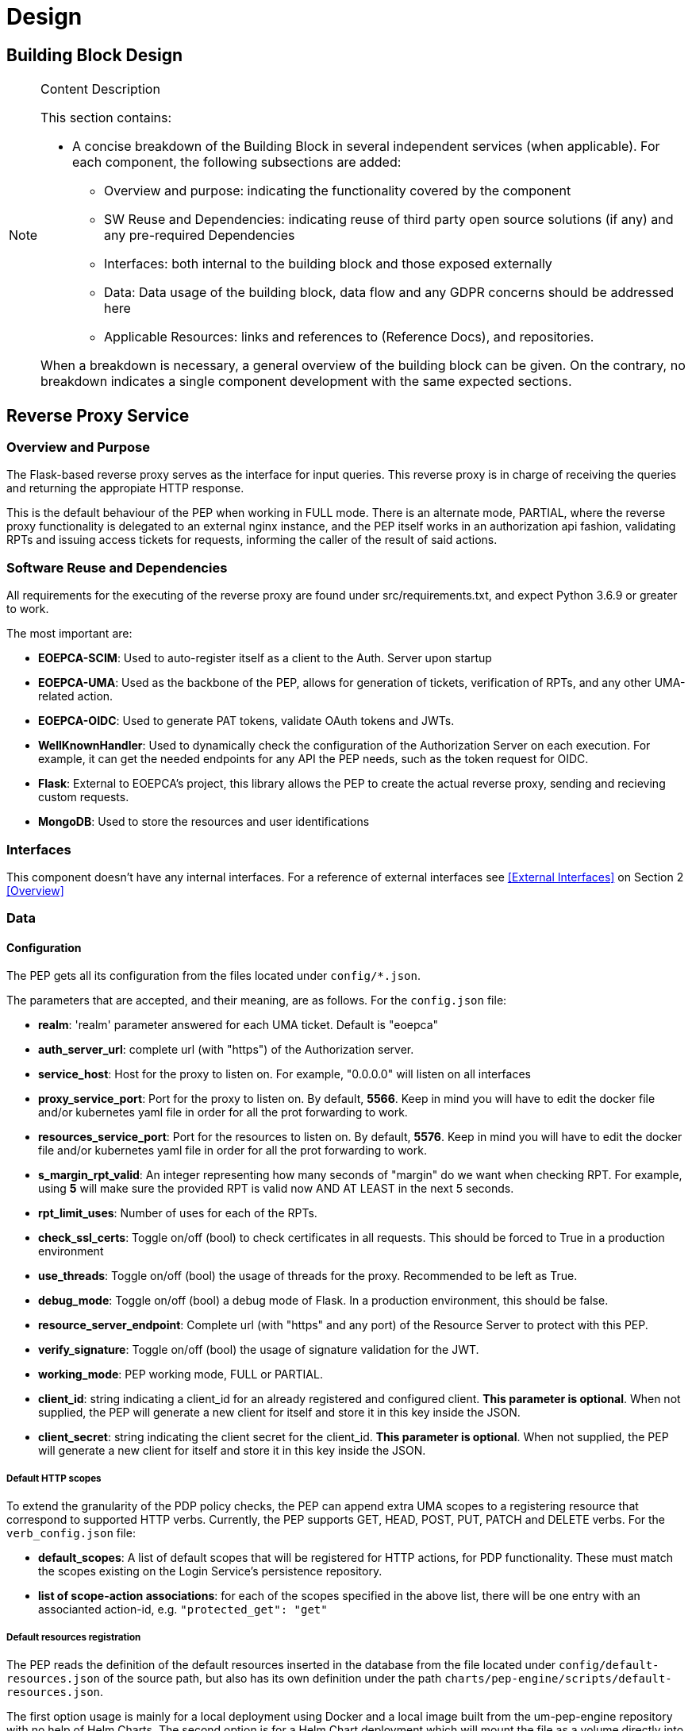 [[mainComponents]]
= Design

== Building Block Design

[NOTE]
.Content Description
================================
This section contains:

* A concise breakdown of the Building Block in several independent services (when applicable). For each component, the following subsections are added:
** Overview and purpose: indicating the functionality covered by the component
** SW Reuse and Dependencies: indicating reuse of third party open source solutions (if any) and any pre-required Dependencies
** Interfaces: both internal to the building block and those exposed externally
** Data: Data usage of the building block, data flow and any GDPR concerns should be addressed here
** Applicable Resources: links and references to (Reference Docs), and repositories.

When a breakdown is necessary, a general overview of the building block can be given. On the contrary, no breakdown indicates a single component development with the same expected sections.

================================


== Reverse Proxy Service
=== Overview and Purpose
The Flask-based reverse proxy serves as the interface for input queries. This reverse proxy is in charge of receiving the queries and returning the appropiate HTTP response.

This is the default behaviour of the PEP when working in FULL mode. There is an alternate mode, PARTIAL, where the reverse proxy functionality is delegated to an external nginx instance, and the PEP itself works in an authorization api fashion, validating RPTs and issuing access tickets for requests, informing the caller of the result of said actions.

=== Software Reuse and Dependencies

All requirements for the executing of the reverse proxy are found under src/requirements.txt, and expect Python 3.6.9 or greater to work.

The most important are:

* **EOEPCA-SCIM**: Used to auto-register itself as a client to the Auth. Server upon startup
* **EOEPCA-UMA**: Used as the backbone of the PEP, allows for generation of tickets, verification of RPTs, and any other UMA-related action.
* **EOEPCA-OIDC**: Used to generate PAT tokens, validate OAuth tokens and JWTs.
* **WellKnownHandler**: Used to dynamically check the configuration of the Authorization Server on each execution. For example, it can get the needed endpoints for any API the PEP needs, such as the token request for OIDC.
* **Flask**: External to EOEPCA's project, this library allows the PEP to create the actual reverse proxy, sending and recieving custom requests.
* **MongoDB**: Used to store the resources and user identifications

=== Interfaces

This component doesn't have any internal interfaces. For a reference of external interfaces see <<External Interfaces>> on Section 2 <<Overview>>

=== Data

==== Configuration

The PEP gets all its configuration from the files located under `config/*.json`.

The parameters that are accepted, and their meaning, are as follows. For the `config.json` file:

- **realm**: 'realm' parameter answered for each UMA ticket. Default is "eoepca"
- **auth_server_url**: complete url (with "https") of the Authorization server.
- **service_host**: Host for the proxy to listen on. For example, "0.0.0.0" will listen on all interfaces
- **proxy_service_port**: Port for the proxy to listen on. By default, **5566**. Keep in mind you will have to edit the docker file and/or kubernetes yaml file in order for all the prot forwarding to work.
- **resources_service_port**: Port for the resources to listen on. By default, **5576**. Keep in mind you will have to edit the docker file and/or kubernetes yaml file in order for all the prot forwarding to work.
- **s_margin_rpt_valid**: An integer representing how many seconds of "margin" do we want when checking RPT. For example, using **5** will make sure the provided RPT is valid now AND AT LEAST in the next 5 seconds.
- **rpt_limit_uses**: Number of uses for each of the RPTs.
- **check_ssl_certs**: Toggle on/off (bool) to check certificates in all requests. This should be forced to True in a production environment
- **use_threads**: Toggle on/off (bool) the usage of threads for the proxy. Recommended to be left as True.
- **debug_mode**: Toggle on/off (bool) a debug mode of Flask. In a production environment, this should be false.
- **resource_server_endpoint**: Complete url (with "https" and any port) of the Resource Server to protect with this PEP.
- **verify_signature**: Toggle on/off (bool) the usage of signature validation for the JWT.
- **working_mode**: PEP working mode, FULL or PARTIAL.
- **client_id**: string indicating a client_id for an already registered and configured client. **This parameter is optional**. When not supplied, the PEP will generate a new client for itself and store it in this key inside the JSON.
- **client_secret**: string indicating the client secret for the client_id. **This parameter is optional**. When not supplied, the PEP will generate a new client for itself and store it in this key inside the JSON.

===== Default HTTP scopes

To extend the granularity of the PDP policy checks, the PEP can append extra UMA scopes to a registering resource that correspond to supported HTTP verbs. Currently, the PEP supports GET, HEAD, POST, PUT, PATCH and DELETE verbs. For the `verb_config.json` file:

- **default_scopes**: A list of default scopes that will be registered for HTTP actions, for PDP functionality. These must match the scopes existing on the Login Service's persistence repository.
- **list of scope-action associations**: for each of the scopes specified in the above list, there will be one entry with an associanted action-id, e.g. `"protected_get": "get"`

===== Default resources registration

The PEP reads the definition of the default resources inserted in the database from the file located under `config/default-resources.json` of the source path, but also has its own definition under the path `charts/pep-engine/scripts/default-resources.json`.

The first option usage is mainly for a local deployment using Docker and a local image built from the um-pep-engine repository with no help of Helm Charts.
The second option is for a Helm Chart deployment which will mount the file as a volume directly into the `/data` path of the container. Notice that if this second option of deployment is followed, the unique resources for both files will be added to the database.

An example of default resources would be as follows:

```
{
  "default_resources": [
    {"name": "Sample Resource", resource_uri": "/", "scopes": "protected_access", "default_owner": <uuid>},
    {"name": "Sample Resource", resource_uri": "/workspace", "scopes": "protected_access", "default_owner": <uuid>}
  ]
}
```

* Mandatory Parameters:

- **name**: String Value

- **resource_uri**: String Value 

- **scopes**: String Value

* Optional Parameters (default values):

- **default_owner**: String Value -> `"0000000000000"`

- **description**: String Value -> `"Default description"`


==== Data flow

The only information the PEP handles are tickets given by the Auth Server, and RPTs which are sent only to the Auth Server.

All data is ephimeral at the time of writting, except the data stored at the config file. The resources are loaded into a mongo database, this allows to store large amounts of resources and more complex queries.

What follows is an example of the nominal flow for the PEP, and "ADES" is the Resource Server the PEP is protecting:

image::../images/PEPFlow2.png[top=5%, align=right, pdfwidth=6.5in]


=== Extensibility

The design of the PEP allows for further improvements if need be. For example:

- The resource management in memory could be expanded to a full on DB, by changing how the UMA handler works internally.
- The UMA library used allows for quick implementations for resource managing, such as creation, deleting and editing.
- The proxy can be expanded to parse further parameters on top of the HTTP protocol, allowing for any kind of plugin or complex mechanism desired.

=== Applicable Resources

* UMA 2.0 Specification - https://docs.kantarainitiative.org/uma/wg/rec-oauth-uma-grant-2.0.html
* EOEPCA's SCIM Client - https://github.com/EOEPCA/um-common-scim-client
* EOEPCA's UMA Client - https://github.com/EOEPCA/um-common-uma-client
* EOEPCA's Well Known Handler - https://github.com/EOEPCA/well-known-handler
* Flask - https://github.com/pallets/flask


== Resource Repository
=== Overview and Purpose
It is the database based on MongoDB where the resources are stored and queried for the PEP pourposes

Included with the PEP there is a script at the source path that performs queries against a Mongo Database. The main purpose of this script is to reduce the usage of RAM when registering a resource locally and when querying for its content.
It is developed to generate a database called 'resource_db' in case it does not exist. The collection used for the storage of the documents is called 'resources'.
The script defines methods to:

* **Insert resource data**: Generates a document with the resource data received as input and if it already exists, it gets updated. The main parameters of the resource would be an auto-generated id provided by mongo which identify each document in the database, the resource ID provided by the login-service, and the match url which will define the endpoint of the resource. This would be mandatory parameters in order to perform other kind of queries. For updated operations, it is also capable of querying the OIDC endpoint of the Authorization Server to query if the request was performed by a valid resource operator. As an operator all resources are available for register and update, but in case the one registering a resource is a user, it will need to ask for an operator to first register a resource in its name. After that all resources derived from the resource asigned will be allowed to register by taht user.
* **Get the ID from a URI**: Returns the id for the best candidate of the match by a given URI.
* **Delete resources**: Receives a resource id and will find and delete the matched document, if the requesting user is a valid resource operator.

This script is manipulated by the API which would intercept the request in order to perform PUT, POST, HEAD PATCH and DELETE methods.
The GET method would be called by the reverse proxy since it will be in charge of filtering the resource with the given URI.
When the PEP registered a new resource this resource will contains additional scopes, one for each available HTTP action in a protected_xxx format: GET, HEAD, PUT, POST, PATCH and DELETE. These default scopes, and the associated action-ids for PDP functions, can be edited in a `verb_config.json` file. 
These scopes will be used to the generation of a ticket and therefore in the PDP interface to allow or deny access to a resource.

=== Data flow

The database will only be accesible by the API or the Proxy.
The main methods for the interaction with the database are displayed in this dataflow as a summary of its scope:

image::../images/MongoFlow.png[top=5%, align="center", pdfwidth=6.5in]

=== Applicable Resources

* MongoDB image from DockerHub - https://hub.docker.com/_/mongo

== Resource default Protection Policy
=== Overview and Purpose
Together with the Resource Repository, the PEP will also contact the Policy Decision Point in order to register two protection policies for the resource.
One with the scope of 'protection_read' related to the requests to the PEP endopoint with HTTP verbs HEAD and GET.
And one with the scope of 'protection_write' which is related to the requests to the PEP with the HTTP verbs PUT, POST and DELETE.

This call to `<pdp_url>/policy` will include a preset policy configuration, to be applied to the registering resource. It stands as follows:
```
{"name": "Default Ownership Policy of <resource_id> with action <action type depends on type of scope> ",
 "description": "This is the default ownership policy for created resources through PEP",
  "config": {"resource_id": resource_id,
             "rules": [ { "AND": [ { "EQUAL": { "user_name" : user_name }}]}]
            },
   "scopes": ["protected_read"]}
```

=== Data flow

This subroutine is triggered by the successful registration of the resource.

=== Applicable Resources

* EOEPCA's Policy Decision Point - https://github.com/EOEPCA/um-pdp-engine

== Logging
=== Design

Logging accross the EOEPCA Building Blocks works much in the same way, by usage of a log helper class to initiate a Python logger, handler and formater that simultaneously outputs log messages to console and a log file. These log files are set on a rotation, with a 1GB limit per each, with the 10 latest log files being kept in memory.

A new configuration yaml file is added to the building block, containing initialization parameters.

=== Log message format

INFO level log messages follow the following format:

 * TIME: in ISO 8601 format, "%Y-%m-%dT%H:%M:%S%z"
 * LEVELNAME: INFO by default
 * COMPONENT: "PEP"
 * SUBCOMPONENT: PROXY or RESOURCES
 * ACTION IDENTIFIER: HTTP by default
 * ACTION TYPE:  HTTP method used
 * LOG CODE: Unique code identifying log message type
 * ACTIVITY: Detailed log message, check reference table

=== Log message codes

Subcomponent division is as follows:

 * 20xx: RESOURCES
 * 21xx: PROXY
 
.Log Codes
|===
|Log Code |Structure

|2001
| {"Description":"No token found/error reading token"}

|2002
| {"Description":"User not found in token"}

|2103
| {"User":user,"Description":"Token validated, forwarding to RM"}

|2104
| {"Ticket":ticket,"Description":"Invalid token, generating ticket for resource:"+resource_id}

|2105
| {"User":user,"Description":"No resource found, forwarding request for path "+path}

|2106
| {"User":user,"Description":"Error while redirecting to resource: "+str(exception)}

|2007
| {"User":user,"Description":"Returning resource list: "+resource_list}

|2008
| {"User":user,"Description":"No matching resources found for requested path "+path}

|2009
| {"User":user,"Description":"Resource created","Resource_id":resource_id,"Write Policy":write_policy_id,"Read Policy":read_policy_id}

|2010
| {"User":user,"Description":"Error occured: +"error}

|2011
| {"User":user,"Description":"Operation successful","Resource":resource}

|2012
| {"User":user,"Description":"Resource "+resource_id+" deleted"}

|2013
| {"User":user,"Description":"No matching resources found for requested path "+path}

|2014
| {"User":user,"Description":"User not authorized for resource management","Resource":resource_id}

|===
